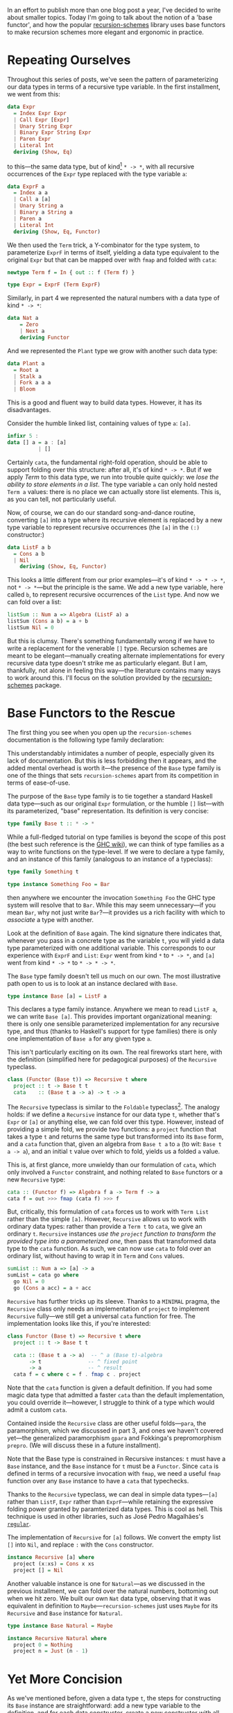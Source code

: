 In an effort to publish more than one blog post a year, I've decided to write about smaller topics. Today I'm going to talk about the notion of a 'base functor', and how the popular [[https://hackage.haskell.org/package/recursion-schemes][recursion-schemes]] library uses base functors to make recursion schemes more elegant and ergonomic in practice.

#+BEGIN_SRC haskell :exports none
{-# LANGUAGE TypeFamilies #-}
{-# LANGUAGE TemplateHaskell #-}
{-# LANGUAGE FlexibleContexts #-}
{-# LANGUAGE DeriveFunctor #-}
{-# LANGUAGE DeriveFoldable #-}
{-# LANGUAGE DeriveTraversable #-}
{-# OPTIONS_GHC -Wno-missing-methods #-}
module Part4Point5 where

import Numeric.Natural
#+END_SRC

* Repeating Ourselves

Throughout this series of posts, we've seen the pattern of parameterizing our data types in terms of a recursive type variable. In the first installment, we went from this:

#+BEGIN_SRC haskell
data Expr
  = Index Expr Expr
  | Call Expr [Expr]
  | Unary String Expr
  | Binary Expr String Expr
  | Paren Expr
  | Literal Int
  deriving (Show, Eq)
#+END_SRC

to this---the same data type, but of kind[fn:1] ~* -> *~, with all recursive occurrences of the ~Expr~ type replaced with the type variable ~a~:

#+BEGIN_SRC haskell
data ExprF a
  = Index a a
  | Call a [a]
  | Unary String a
  | Binary a String a
  | Paren a
  | Literal Int
  deriving (Show, Eq, Functor)
#+END_SRC

We then used the ~Term~ trick, a Y-combinator for the type system, to parameterize ~ExprF~ in terms of itself, yielding a data type equivalent to the original ~Expr~ but that can be mapped over with ~fmap~ and folded with ~cata~:

#+BEGIN_SRC haskell
newtype Term f = In { out :: f (Term f) }

type Expr = ExprF (Term ExprF)
#+END_SRC

Similarly, in part 4 we represented the natural numbers with a data type of kind ~* -> *~:

#+BEGIN_SRC haskell
data Nat a
    = Zero
    | Next a
    deriving Functor
#+END_SRC

And we represented the ~Plant~ type we grow with another such data type:

#+BEGIN_SRC haskell
data Plant a
  = Root a
  | Stalk a
  | Fork a a a
  | Bloom
#+END_SRC

This is a good and fluent way to build data types. However, it has its disadvantages.

Consider the humble linked list, containing values of type ~a~: ~[a]~.

#+BEGIN_SRC haskell
infixr 5 :
data [] a = a : [a]
          | []
#+END_SRC

Certainly ~cata~, the fundamental right-fold operation, should be able to support folding over this structure: after all, it's of kind ~* -> *~. But if we apply /Term/ to this data type, we run into trouble quite quickly: we /lose the ability to store elements in a list/. The type variable ~a~ can only hold nested ~Term a~ values: there is no place we can actually store list elements. This is, as you can tell, not particularly useful.

Now, of course, we can do our standard song-and-dance routine, converting ~[a]~ into a type where its recursive element is replaced by a new type variable to represent recursive occurrences (the ~[a]~ in the ~(:)~ constructor:)

#+BEGIN_SRC haskell
data ListF a b
  = Cons a b
  | Nil
    deriving (Show, Eq, Functor)
#+END_SRC

This looks a little different from our prior examples---it's of kind ~* -> * -> *~, not ~* -> *~---but the principle is the same. We add a new type variable, here called ~b~, to represent recursive occurrences of the ~List~ type. And now we can fold over a list:

#+BEGIN_SRC haskell
listSum :: Num a => Algebra (ListF a) a
listSum (Cons a b) = a + b
listSum Nil = 0
#+END_SRC

But this is clumsy. There's something fundamentally wrong if we have to write a replacement for the venerable ~[]~ type. Recursion schemes are meant to be elegant---manually creating alternate implementations for every recursive data type doesn't strike me as particularly elegant. But I am, thankfully, not alone in feeling this way---the literature contains many ways to work around this. I'll focus on the solution provided by the [[https://hackage.haskell.org/package/recursion-schemes][recursion-schemes]] package.

* Base Functors to the Rescue

The first thing you see when you open up the =recursion-schemes= documentation is the following type family declaration:

#+BEGIN_EXPORT markdown
![base-tf](/content/images/2018/12/base-tf.png)
#+END_EXPORT

This understandably intimidates a number of people, especially given its lack of documentation. But this is less forbidding then it appears, and the added mental overhead is worth it---the presence of the ~Base~ type family is one of the things that sets =recursion-schemes= apart from its competition in terms of ease-of-use.

The purpose of the ~Base~ type family is to tie together a standard Haskell data type---such as our original ~Expr~ formulation, or the humble ~[]~ list---with its parameterized, "base" representation. Its definition is very concise:

#+BEGIN_SRC haskell
type family Base t :: * -> *
#+END_SRC

While a full-fledged tutorial on type families is beyond the scope of this post (the best such reference is the [[https://wiki.haskell.org/GHC/Type_families][GHC wiki]]), we can think of type families as a way to write functions on the type-level. If we were to declare a type family, and an instance of this family (analogous to an instance of a typeclass):

#+BEGIN_SRC haskell
type family Something t

type instance Something Foo = Bar
#+END_SRC

then anywhere we encounter the invocation ~Something Foo~ the GHC type system will resolve that to ~Bar~. While this may seem unnecessary---if you mean ~Bar~, why not just write ~Bar~?---it provides us a rich facility with which to /associate/ a type with another.

Look at the definition of ~Base~ again. The kind signature there indicates that, whenever you pass in a concrete type as the variable ~t~, you will yield a data type parameterized with one additional variable. This corresponds to our experience with ~ExprF~ and ~List~: ~Expr~ went from kind ~*~ to ~* -> *~, and ~[a]~ went from kind ~* -> *~ to ~* -> * -> *~.

The ~Base~ type family doesn't tell us much on our own. The most illustrative path open to us is to look at an instance declared with ~Base~.

#+BEGIN_SRC haskell
type instance Base [a] = ListF a
#+END_SRC

This declares a type family instance. Anywhere we mean to read ~ListF a~, we can write ~Base [a]~. This provides important organizational meaning: there is only one sensible parameterized implementation for any recursive type, and thus (thanks to Haskell's support for type families) there is only one implementation of ~Base a~ for any given type ~a~.

This isn't particularly exciting on its own. The real fireworks start here, with the definition (simplified here for pedagogical purposes) of the ~Recursive~ typeclass.

#+BEGIN_SRC haskell
class (Functor (Base t)) => Recursive t where
  project :: t -> Base t t
  cata    :: (Base t a -> a) -> t -> a
#+END_SRC

The ~Recursive~ typeclass is similar to the ~Foldable~ typeclass[fn:2]. The analogy holds: if we define a ~Recursive~ instance for our data type ~t~, whether that's ~Expr~ or ~[a]~ or anything else, we can fold over this type. However, instead of providing a simple fold, we provide two functions: a ~project~ function that takes a type ~t~ and returns the same type but transformed into its ~Base~ form, and a ~cata~ function that, given an algebra from ~Base t a~ to ~a~ (to wit: ~Base t a -> a~), and an initial ~t~ value over which to fold, yields us a folded ~a~ value.

This is, at first glance, more unwieldy than our formulation of ~cata~, which only involved a ~Functor~ constraint, and nothing related to ~Base~ functors or a new ~Recursive~ type:

#+BEGIN_SRC haskell
cata :: (Functor f) => Algebra f a -> Term f -> a
cata f = out >>> fmap (cata f) >>> f
#+END_SRC

But, critically, this formulation of ~cata~ forces us to work with ~Term List~ rather than the simple ~[a]~. However, ~Recursive~ allows us to work with ordinary data types: rather than provide a ~Term t~ to ~cata~, we give an ordinary ~t~. ~Recursive~ instances /use the ~project~ function to transform the provided type into a parameterized one/, then pass that transformed data type to the ~cata~ function. As such, we can now use ~cata~ to fold over an ordinary list, without having to wrap it in ~Term~ and ~Cons~ values.

#+BEGIN_SRC haskell
sumList :: Num a => [a] -> a
sumList = cata go where
  go Nil = 0
  go (Cons a acc) = a + acc
#+END_SRC

~Recursive~ has further tricks up its sleeve. Thanks to a ~MINIMAL~ pragma, the ~Recursive~ class only needs an implementation of ~project~ to implement ~Recursive~ fully---we still get a universal ~cata~ function for free. The implementation looks like this, if you're interested:

#+BEGIN_SRC haskell
class Functor (Base t) => Recursive t where
  project :: t -> Base t t

  cata :: (Base t a -> a)  -- ^ a (Base t)-algebra
       -> t               -- ^ fixed point
       -> a               -- ^ result
  cata f = c where c = f . fmap c . project
#+END_SRC

Note that the ~cata~ function is given a default definition. If you had some magic data type that admitted a faster ~cata~ than the default implementation, you could override it---however, I struggle to think of a type which would admit a custom ~cata~.

Contained inside the ~Recursive~ class are other useful folds---~para~, the paramorphism, which we discussed in part 3, and ones we haven't covered yet---the generalized paramorphism ~gpara~ and Fokkinga's prepromorphism ~prepro~. (We will discuss these in a future installment).

Note that the Base type is constrained in Recursive instances: ~t~ must have a ~Base~ instance, and the ~Base~ instance for ~t~ must be a ~Functor~. Since ~cata~ is defined in terms of a recursive invocation with ~fmap~, we need a useful ~fmap~ function over any ~Base~ instance to have a ~cata~ that typechecks.

Thanks to the ~Recursive~ typeclass, we can deal in simple data types---~[a]~ rather than ~ListF~, ~Expr~ rather than ~ExprF~---while retaining the expressive folding power granted by paramterized data types. This is cool as hell. This technique is used in other libraries, such as José Pedro Magalhães's [[https://hackage.haskell.org/package/regular/docs/Generics-Regular-Base.html#t:PF][=regular=]].

The implementation of ~Recursive~ for ~[a]~ follows. We convert the empty list ~[]~ into ~Nil~, and replace ~:~ with the ~Cons~ constructor.

#+BEGIN_SRC haskell
instance Recursive [a] where
  project (x:xs) = Cons x xs
  project [] = Nil
#+END_SRC

Another valuable instance is one for ~Natural~---as we discussed in the previous installment, we can fold over the natural numbers, bottoming out when we hit zero. We built our own ~Nat~ data type, observing that it was equivalent in definition to ~Maybe~---=recursion-schemes= just uses ~Maybe~ for its ~Recursive~ and ~Base~ instance for ~Natural~.

#+BEGIN_SRC haskell
type instance Base Natural = Maybe

instance Recursive Natural where
  project 0 = Nothing
  project n = Just (n - 1)
#+END_SRC

* Yet More Concision

As we've mentioned before, given a data type ~t~, the steps for constructing its ~Base~ instance are straightforward: add a new type variable to the definition, and for each data constructor, create a new constructor with all recursive occurrences of ~t~ replaced by the new type variable.

Thanks to the magic of Template Haskell, =recursion-schemes= can generate this code for us:

#+BEGIN_SRC haskell
import Data.Functor.Foldable.TH

data Expr
  = Index Expr Expr
  | Call Expr [Expr]
  | Unary String Expr
  | Binary Expr String Expr
  | Paren Expr
  | Literal Lit
  deriving (Show, Eq)

makeBaseFunctor ''Expr
#+END_SRC

The =makeBaseFunctor= call generates code equivalent to the following:

#+BEGIN_SRC haskell
data ExprF a
  = IndexF a a
  | CallF a [a]
  | UnaryF String a
  | BinaryF a String a
  | ParenF a
  | LiteralF Lit
  deriving (Show, Eq, Functor)

type instance Base Expr = ExprF

instance Recursive Expr where
  project (Index a b) = IndexF a a
  project (Call a b)  = CallF a a
  -- and so on and so forth
#+END_SRC

This is the result of applying the aforementioned algorithm to our ~Expr~ type. To avoid name collisions, constructor names are suffixed with an 'F'. (Infix operators are suffixed with a =$=).

The inclusion of these Template Haskell splices means that you, the programmer, can pick up the =recursion-schemes= library with a minimum of fuss and boilerplate. This is, in my experience writing Haskell in production, truly invaluable when dealing with nested data types: you can fold beautifully without setting up dozens of lines of boilerplate.

* Reversing the Arrows, Again

In part two of this series, we generated an unfold by 'reversing the arrows' in ~cata~. As you might be able to infer from the title of this section, we can do the same for ~Recursive~, which yields us a ~Corecursive~ typeclass for unfolds:

#+BEGIN_SRC haskell
class Functor (Base t) => Corecursive t where
  embed :: Base t t -> t
  ana :: (a -> Base t a) -> a -> t
#+END_SRC

We've already reversed the arrows and generated ~ana~ from ~cata~. The only thing left to do is reverse the arrows in ~project~, yielding ~embed~---rather than going from a ~t~ to a ~Base~ functor, as ~project~ does, we go from a ~Base~ functor to a ~t~.

As with ~cata~, ~ana~ is defined in terms of ~fmap~ and ~embed~:

#+BEGIN_SRC haskell
class Functor (Base t) => Corecursive t where
  embed :: Base t t -> t
  ana
    :: (a -> Base t a) -- ^ a (Base t)-coalgebra
    -> a               -- ^ seed
    -> t               -- ^ resulting fixed point
  ana g = a where a = embed . fmap a . g
#+END_SRC

Instances for ~embed~ are similarly straightforward:

#+BEGIN_SRC haskell
instance Corecursive [a] where
  embed (Cons x xs) = x:xs
  embed Nil = []
#+END_SRC

In practice, you won't need to write your own ~Corecursive~ instances, as ~makeBaseFunctor~ creates both ~Recursive~ and ~Corecursive~ instances.

* One More Aside

Particularly alert readers will notice that the definition for ~cata~ provided by Kmett in =recursion-schemes= is slightly different from ours. Our definition used partial application of ~cata~ in its definition---~cata f~, being partially applied to ~f~, can be passed to ~fmap~:

#+BEGIN_SRC haskell
cata :: (Functor f) => Algebra f a -> Term f -> a
cata f = out >>> fmap (cata f) >>> f
#+END_SRC

By contrast, Kmett's ~cata~ uses a where-clause to capture ~cata f~ with a specific name, ~c~.

#+BEGIN_SRC haskell
cata :: (Base t a -> a) -> t -> a
cata f = c where c = f . fmap c . project
#+END_SRC

Both formulations of ~cata~ are defined point-free, but Kmett's struck me as somewhat unusual--- the name ~c~ appears unnecessary, given that you can just pass ~cata f~ to ~fmap~. It took several years before I inferred the reason behind this---GHC generates more efficient code if you avoid partial applications. Partially-applied functions must carry their arguments along with them, forcing their evaluation process to dredge up the applied arguments and call them when invoking the function. whereas bare functions are much simpler to invoke. (For more of the gory details, you can consult the GHC wiki page on the representation of [[https://ghc.haskell.org/trac/ghc/wiki/Commentary/Rts/Storage/HeapObjects][heap objects]]).

Bearing this implementation detail in mind, this formulation of ~cata~ is quite elegant: by naming ~cata f~, we can reference it not as a partially applied function, but as a regular function. Passing that function into ~fmap~ generates more efficient code---usually this kind of microoptimization doesn't matter much, but given that ~cata~ is invoked on every iteration of a fold, the savings add up.

* That's All

I owe thanks to Edward Kmett, whose =recursion-schemes= library is magnificent and inspiring, and to Austin Seipp, who checked my statements about GHC code generation for accuracy.

/In part V, we discuss [[https://blog.sumtypeofway.com/recursion-schemes-part-v/][refolds—hylomorphisms and Elgot algebras]]./

[fn:1] If you're not familiar with the notion of a 'kind', you can think (loosely) about the kind of a data type ~t~ as a measure of how many arguments it takes. Our ~Expr~ type takes no arguments, so its kind is "star": ~*~. A data type that takes one argument has kind 'star to star', ~* -> *~. A data type that takes three arguments, like ~Either~, has kind ~* -> * -> *~. The high-level description of a kind is 'the type of a type', but you can think about them as merely providing information as to the parameters taken, if any, by a data type. (The ~:k~) directive in GHCi provides information on the kind of any type or typeclass you provide.

[fn:2] As you can see by the name of its containing module, =Data.Functor.Foldable=. This class was originally called ~Foldable~, but the presence of ~Foldable~ in the standard library made the duplication unsupportable, and it was changed to ~Recursive~.
